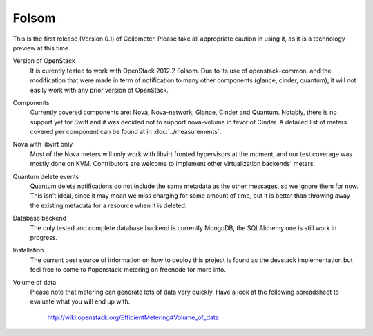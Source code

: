 ..
      Copyright 2012 Nicolas Barcet for Canonical

      Licensed under the Apache License, Version 2.0 (the "License"); you may
      not use this file except in compliance with the License. You may obtain
      a copy of the License at

          http://www.apache.org/licenses/LICENSE-2.0

      Unless required by applicable law or agreed to in writing, software
      distributed under the License is distributed on an "AS IS" BASIS, WITHOUT
      WARRANTIES OR CONDITIONS OF ANY KIND, either express or implied. See the
      License for the specific language governing permissions and limitations
      under the License.

.. _folsom:

====================
Folsom
====================

This is the first release (Version 0.1) of Ceilometer. Please take all appropriate
caution in using it, as it is a technology preview at this time.

Version of OpenStack
   It is curently tested to work with OpenStack 2012.2 Folsom. Due to its use of
   openstack-common, and the modification that were made in term of notification
   to many other components (glance, cinder, quantum), it will not easily work
   with any prior version of OpenStack.

Components
   Currently covered components are: Nova, Nova-network, Glance, Cinder and
   Quantum. Notably, there is no support yet for Swift and it was decided not
   to support nova-volume in favor of Cinder. A detailed list of meters covered
   per component can be found at in :doc:`../measurements`.

Nova with libvirt only
   Most of the Nova meters will only work with libvirt fronted hypervisors at the
   moment, and our test coverage was mostly done on KVM. Contributors are welcome
   to implement other virtualization backends' meters.

Quantum delete events
   Quantum delete notifications do not include the same metadata as the other
   messages, so we ignore them for now. This isn't ideal, since it may mean we
   miss charging for some amount of time, but it is better than throwing away the
   existing metadata for a resource when it is deleted.

Database backend
   The only tested and complete database backend is currently MongoDB, the
   SQLAlchemy one is still work in progress.

Installation
   The current best source of information on how to deploy this project is found
   as the devstack implementation but feel free to come to #openstack-metering on
   freenode for more info.

Volume of data
   Please note that metering can generate lots of data very quickly. Have a look
   at the following spreadsheet to evaluate what you will end up with.

      http://wiki.openstack.org/EfficientMetering#Volume_of_data
